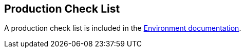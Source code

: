 [[production-check-list]]
== Production Check List

A production check list is included in the <<environment,Environment
documentation>>.